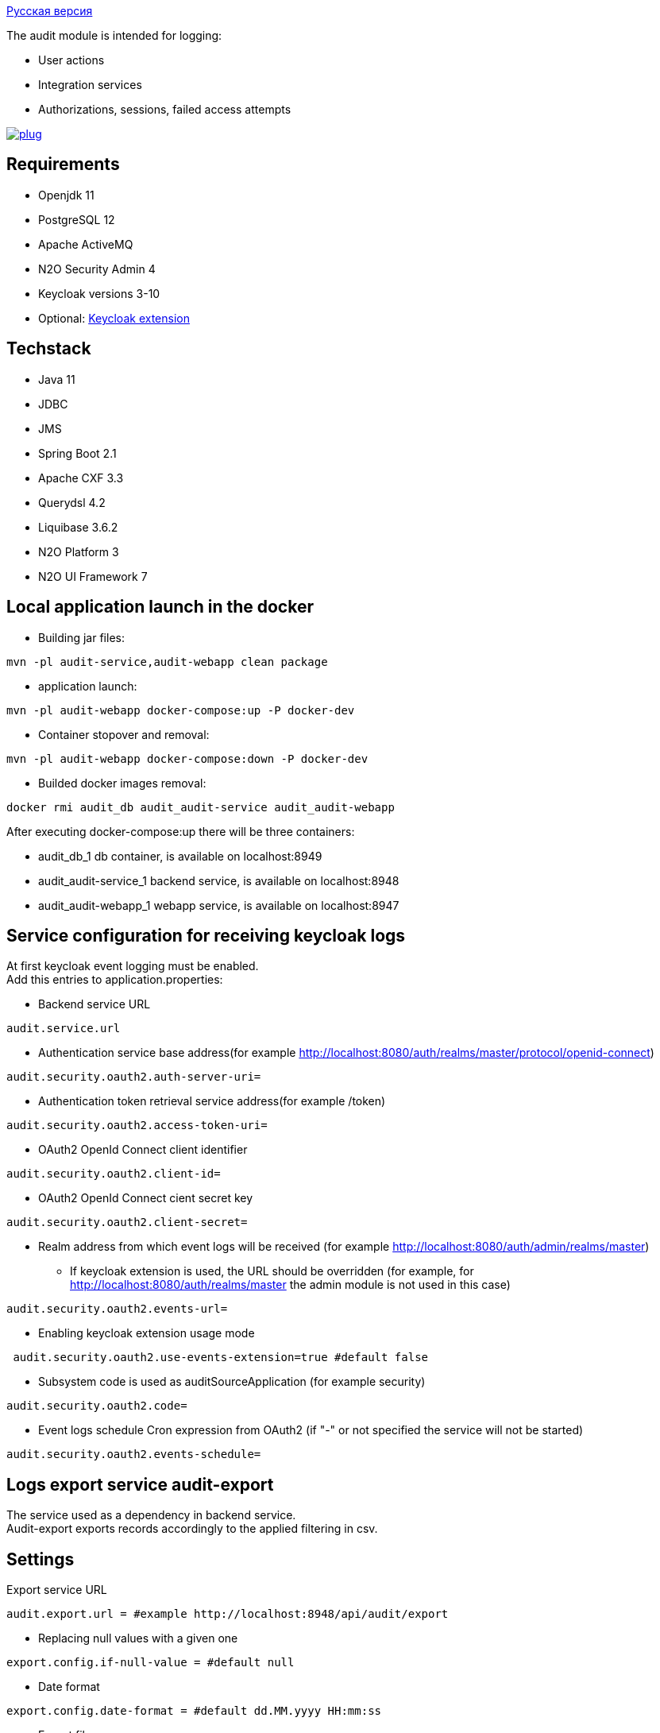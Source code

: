 link:README_ru.adoc[Русская версия]

The audit module is intended for logging:

* User actions
* Integration services
* Authorizations, sessions, failed access attempts

image:https://img.shields.io/hexpm/l/plug.svg?style=flat[link="http://www.apache.org/licenses/LICENSE-2.0",title="License: Apache License 2"]

== Requirements

* Openjdk 11
* PostgreSQL 12
* Apache ActiveMQ
* N2O Security Admin 4
* Keycloak versions 3-10
* Optional: https://github.com/i-novus-llc/keycloak-api-extension[Keycloak extension]

== Techstack

* Java 11
* JDBC
* JMS
* Spring Boot 2.1
* Apache CXF 3.3
* Querydsl 4.2
* Liquibase 3.6.2
* N2O Platform 3
* N2O UI Framework 7

== Local application launch in the docker

* Building jar files:

----
mvn -pl audit-service,audit-webapp clean package
----

* application launch:

----
mvn -pl audit-webapp docker-compose:up -P docker-dev
----

* Container stopover and removal:

----
mvn -pl audit-webapp docker-compose:down -P docker-dev
----

* Builded docker images removal:

----
docker rmi audit_db audit_audit-service audit_audit-webapp
----

After executing docker-compose:up there will be three containers:

* audit_db_1 db container, is available on localhost:8949
* audit_audit-service_1 backend service, is available on localhost:8948
* audit_audit-webapp_1 webapp service, is available on localhost:8947

== Service configuration for receiving keycloak logs

At first keycloak event logging must be enabled. +
Add this entries to application.properties:

* Backend service URL

----
audit.service.url
----

* Authentication service base address(for example http://localhost:8080/auth/realms/master/protocol/openid-connect)

----
audit.security.oauth2.auth-server-uri=
----

* Authentication token retrieval service address(for example /token)

----
audit.security.oauth2.access-token-uri=
----

* OAuth2 OpenId Connect client identifier

----
audit.security.oauth2.client-id=
----

* OAuth2 OpenId Connect cient secret key

----
audit.security.oauth2.client-secret=
----

* Realm address from which event logs will be received (for example http://localhost:8080/auth/admin/realms/master)
** If keycloak extension is used, the URL should be overridden (for example, for http://localhost:8080/auth/realms/master the admin module is not used in this case)

----
audit.security.oauth2.events-url=
----

* Enabling keycloak extension usage mode

----
 audit.security.oauth2.use-events-extension=true #default false
----

* Subsystem code is used as auditSourceApplication (for example security)

----
audit.security.oauth2.code=
----

* Event logs schedule Cron expression from OAuth2 (if "-" or not specified the service will not be started)

----
audit.security.oauth2.events-schedule=
----

== Logs export service audit-export

The service used as a dependency in backend service. +
Audit-export exports records accordingly to the applied filtering in csv.

== Settings

Export service URL

----
audit.export.url = #example http://localhost:8948/api/audit/export
----

* Replacing null values with a given one

----
export.config.if-null-value = #default null
----

* Date format

----
export.config.date-format = #default dd.MM.yyyy HH:mm:ss
----

* Export file name

----
export.config.file-name = #default audit_export
----

* Limit on receiving log lines, set "0" to ignore setting

----
export.query.limit-select-row = #default 0
----

* JDBC fetch size

----
export.query.hint-fetch-size = #default 10
----

* Values delimiter

----
export.csv.field-delimiter =  #default
----

* Show table headers in csv file

----
export.csv.print-field-name = #default true
----